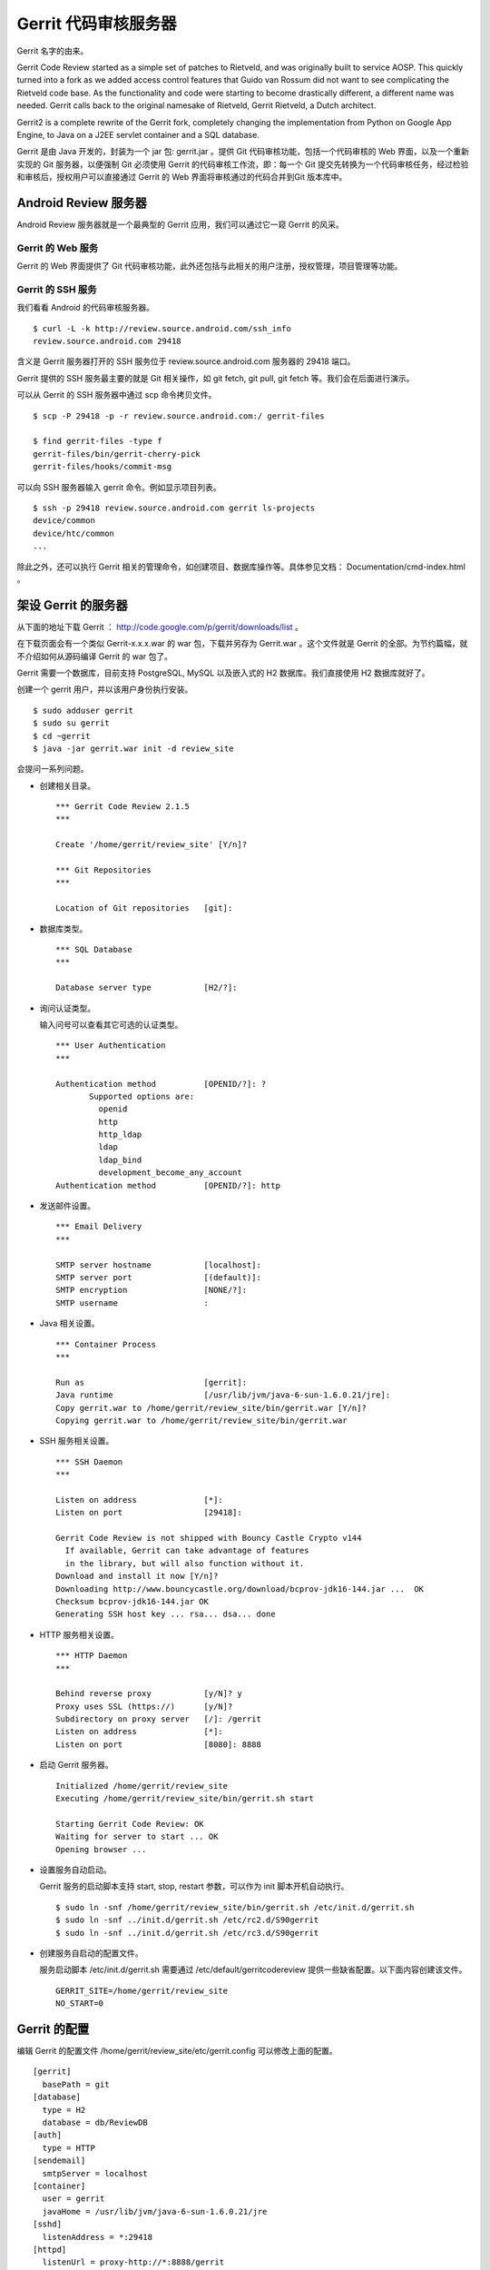 Gerrit 代码审核服务器
=====================

Gerrit 名字的由来。

Gerrit Code Review started as a simple set of patches to Rietveld, and was originally built to service AOSP. This quickly turned into a fork as we added access control features that Guido van Rossum did not want to see complicating the Rietveld code base. As the functionality and code were starting to become drastically different, a different name was needed. Gerrit calls back to the original namesake of Rietveld, Gerrit Rietveld, a Dutch architect.

Gerrit2 is a complete rewrite of the Gerrit fork, completely changing the implementation from Python on Google App Engine, to Java on a J2EE servlet container and a SQL database. 

Gerrit 是由 Java 开发的，封装为一个 jar 包: gerrit.jar 。提供 Git 代码审核功能，包括一个代码审核的 Web 界面，以及一个重新实现的 Git 服务器，以便强制 Git 必须使用 Gerrit 的代码审核工作流，即：每一个 Git 提交先转换为一个代码审核任务，经过检验和审核后，授权用户可以直接通过 Gerrit 的 Web 界面将审核通过的代码合并到Git 版本库中。

Android Review 服务器
----------------------

Android Review 服务器就是一个最典型的 Gerrit 应用，我们可以通过它一窥 Gerrit 的风采。

Gerrit 的 Web 服务
+++++++++++++++++++

Gerrit 的 Web 界面提供了 Git 代码审核功能，此外还包括与此相关的用户注册，授权管理，项目管理等功能。


Gerrit 的 SSH 服务
+++++++++++++++++++

我们看看 Android 的代码审核服务器。

::

  $ curl -L -k http://review.source.android.com/ssh_info
  review.source.android.com 29418

含义是 Gerrit 服务器打开的 SSH 服务位于 review.source.android.com 服务器的 29418 端口。

Gerrit 提供的 SSH 服务最主要的就是 Git 相关操作，如 git fetch, git pull, git fetch 等。我们会在后面进行演示。

可以从 Gerrit 的 SSH 服务器中通过 scp 命令拷贝文件。

::

  $ scp -P 29418 -p -r review.source.android.com:/ gerrit-files

  $ find gerrit-files -type f
  gerrit-files/bin/gerrit-cherry-pick
  gerrit-files/hooks/commit-msg


可以向 SSH 服务器输入 gerrit 命令。例如显示项目列表。

::

  $ ssh -p 29418 review.source.android.com gerrit ls-projects
  device/common
  device/htc/common
  ...

除此之外，还可以执行 Gerrit 相关的管理命令，如创建项目、数据库操作等。具体参见文档： Documentation/cmd-index.html 。


架设 Gerrit 的服务器
---------------------

从下面的地址下载 Gerrit ： http://code.google.com/p/gerrit/downloads/list 。

在下载页面会有一个类似 Gerrit-x.x.x.war 的 war 包，下载并另存为 Gerrit.war 。这个文件就是 Gerrit 的全部。为节约篇幅，就不介绍如何从源码编译 Gerrit 的 war 包了。

Gerrit 需要一个数据库，目前支持 PostgreSQL, MySQL 以及嵌入式的 H2 数据库。我们直接使用 H2 数据库就好了。

创建一个 gerrit 用户，并以该用户身份执行安装。

::

  $ sudo adduser gerrit
  $ sudo su gerrit
  $ cd ~gerrit
  $ java -jar gerrit.war init -d review_site

会提问一系列问题。

* 创建相关目录。

  ::

    *** Gerrit Code Review 2.1.5
    *** 
    
    Create '/home/gerrit/review_site' [Y/n]? 

    *** Git Repositories
    *** 
    
    Location of Git repositories   [git]: 
    
* 数据库类型。

  ::

    *** SQL Database
    *** 
    
    Database server type           [H2/?]: 
    
* 询问认证类型。

  输入问号可以查看其它可选的认证类型。

  ::

    *** User Authentication
    ***
    
    Authentication method          [OPENID/?]: ?
           Supported options are:
             openid
             http
             http_ldap
             ldap
             ldap_bind
             development_become_any_account
    Authentication method          [OPENID/?]: http
    
* 发送邮件设置。

  ::

    *** Email Delivery
    ***
    
    SMTP server hostname           [localhost]:
    SMTP server port               [(default)]: 
    SMTP encryption                [NONE/?]: 
    SMTP username                  : 
    
* Java 相关设置。

  ::

    *** Container Process
    *** 
    
    Run as                         [gerrit]: 
    Java runtime                   [/usr/lib/jvm/java-6-sun-1.6.0.21/jre]: 
    Copy gerrit.war to /home/gerrit/review_site/bin/gerrit.war [Y/n]? 
    Copying gerrit.war to /home/gerrit/review_site/bin/gerrit.war
    
* SSH 服务相关设置。

  ::

    *** SSH Daemon
    *** 
    
    Listen on address              [*]: 
    Listen on port                 [29418]: 
    
    Gerrit Code Review is not shipped with Bouncy Castle Crypto v144
      If available, Gerrit can take advantage of features
      in the library, but will also function without it.
    Download and install it now [Y/n]?
    Downloading http://www.bouncycastle.org/download/bcprov-jdk16-144.jar ...  OK
    Checksum bcprov-jdk16-144.jar OK
    Generating SSH host key ... rsa... dsa... done
    
* HTTP 服务相关设置。

  ::

    *** HTTP Daemon
    ***

    Behind reverse proxy           [y/N]? y
    Proxy uses SSL (https://)      [y/N]? 
    Subdirectory on proxy server   [/]: /gerrit 
    Listen on address              [*]: 
    Listen on port                 [8080]: 8888
    
* 启动 Gerrit 服务器。

  ::

    Initialized /home/gerrit/review_site
    Executing /home/gerrit/review_site/bin/gerrit.sh start
    
    Starting Gerrit Code Review: OK
    Waiting for server to start ... OK
    Opening browser ...

* 设置服务自动启动。

  Gerrit 服务的启动脚本支持 start, stop, restart 参数，可以作为 init 脚本开机自动执行。

  ::

    $ sudo ln -snf /home/gerrit/review_site/bin/gerrit.sh /etc/init.d/gerrit.sh
    $ sudo ln -snf ../init.d/gerrit.sh /etc/rc2.d/S90gerrit
    $ sudo ln -snf ../init.d/gerrit.sh /etc/rc3.d/S90gerrit

* 创建服务自启动的配置文件。

  服务启动脚本 /etc/init.d/gerrit.sh 需要通过 /etc/default/gerritcodereview 提供一些缺省配置。以下面内容创建该文件。

  ::

    GERRIT_SITE=/home/gerrit/review_site
    NO_START=0




Gerrit 的配置
--------------

编辑 Gerrit 的配置文件 /home/gerrit/review_site/etc/gerrit.config 可以修改上面的配置。

::

  [gerrit]
    basePath = git
  [database]
    type = H2
    database = db/ReviewDB
  [auth]
    type = HTTP
  [sendemail]
    smtpServer = localhost
  [container]
    user = gerrit
    javaHome = /usr/lib/jvm/java-6-sun-1.6.0.21/jre
  [sshd]
    listenAddress = *:29418
  [httpd]
    listenUrl = proxy-http://*:8888/gerrit
  [cache]
    directory = cache

配置 Apache 的反向代理：

::

  <VirtualHost *:80>
    ServerName review.moon.ossxp.com

    ProxyRequests Off
    ProxyVia Off
    ProxyPreserveHost On

    <Proxy *>
          Order deny,allow
          Allow from all
    </Proxy>

    <Location /gerrit/login/>
      AuthType Basic
      AuthName "Gerrit Code Review"
      Require valid-user
      AuthUserFile /home/gerrit/review_site/etc/gerrit.passwd
    </Location>

    ProxyPass /gerrit/ http://127.0.0.1:8888/gerrit/
  </VirtualHost> 

在上面的 Apache 配置中，我们为 Gerrit 增加了口令认证的设置，口令文件保存在 /home/gerrit/review_site/etc/gerrit.passwd 中。我们可以用 htpasswd 命令维护该口令文件。

::

  $ htpasswd -c -m /home/gerrit/review_site/etc/gerrit.passwd jiangxin
  New password: 
  Re-type new password: 
  Adding password for user jiangxin

打开浏览器，弹出认证对话框，输入正确的用户名和口令，显示管理界面。第一个用户是默认的管理员。

TODO: 截图：邮件地址确认对话框。

邮件地址确认后，进入管理界面。

配置公钥。 TODO 

查看用户的分组。

数据库操作
-----------

我们缺省以内置 H2 数据库方式进行部署，操作 H2 数据库 Gerrit 提供了两种方法。

通过 ssh 命令可以修改运行中的 Gerrit 数据库。因为是跨网络使用，需要进行公钥认证，只有管理员才有权限执行。

::

  $ ssh -p 29418 review.example.com gerrit gsql


而下面的命令，只能在 Gerrit 服务器停止的情况下使用，修改 Gerrit 数据库。因为是在服务器端直接操作数据库文件，因此无须认证。

::

  $ java -jar gerrit.war gsql

当连接上数据库管理接口后，便出现 "gerrit>" 提示符，在该提示符下可以输入 SQL 命令。

::

  gerrit> show databases;
   SCHEMA_NAME
   ------------------
   PUBLIC
   INFORMATION_SCHEMA
  (2 rows; 2 ms)

  gerrit> show tables;
   TABLE_NAME                  | TABLE_SCHEMA
   ----------------------------+-------------
   ACCOUNTS                    | PUBLIC
   ACCOUNT_AGREEMENTS          | PUBLIC
   ACCOUNT_DIFF_PREFERENCES    | PUBLIC
   ACCOUNT_EXTERNAL_IDS        | PUBLIC
   ACCOUNT_GROUPS              | PUBLIC
   ACCOUNT_GROUP_AGREEMENTS    | PUBLIC
   ACCOUNT_GROUP_MEMBERS       | PUBLIC
   ACCOUNT_GROUP_MEMBERS_AUDIT | PUBLIC
   ACCOUNT_GROUP_NAMES         | PUBLIC
   ACCOUNT_PATCH_REVIEWS       | PUBLIC
   ACCOUNT_PROJECT_WATCHES     | PUBLIC
   ACCOUNT_SSH_KEYS            | PUBLIC
   APPROVAL_CATEGORIES         | PUBLIC
   APPROVAL_CATEGORY_VALUES    | PUBLIC
   CHANGES                     | PUBLIC
   CHANGE_MESSAGES             | PUBLIC
   CONTRIBUTOR_AGREEMENTS      | PUBLIC
   PATCH_COMMENTS              | PUBLIC
   PATCH_SETS                  | PUBLIC
   PATCH_SET_ANCESTORS         | PUBLIC
   PATCH_SET_APPROVALS         | PUBLIC
   PROJECTS                    | PUBLIC
   REF_RIGHTS                  | PUBLIC
   SCHEMA_VERSION              | PUBLIC
   STARRED_CHANGES             | PUBLIC
   SYSTEM_CONFIG               | PUBLIC
   TRACKING_IDS                | PUBLIC
  (27 rows; 65 ms)

  gerrit> select * from system_config;
   REGISTER_EMAIL_PRIVATE_KEY           | SITE_PATH                | ADMIN_GROUP_ID | ANONYMOUS_GROUP_ID | REGISTERED_GROUP_ID | WILD_PROJECT_NAME  | BATCH_USERS_GROUP_ID | SINGLETON
   -------------------------------------+--------------------------+----------------+--------------------+---------------------+--------------------+----------------------+----------
   fsHu/uJUqI6gGCZLzbuE+cnK1ySB7sej6/E= | /home/gerrit/review_site | 1              | 2                  | 3                   | -- All Projects -- | 4                    | X
  (1 row; 3 ms)

  gerrit> select * from projects;
   DESCRIPTION                            | USE_CONTRIBUTOR_AGREEMENTS | USE_SIGNED_OFF_BY | SUBMIT_TYPE | PARENT_NAME | NAME
   ---------------------------------------+----------------------------+-------------------+-------------+-------------+-------------------
   Rights inherited by all other projects | N                          | N                 | M           | NULL        | -- All Projects --
   测试项目                                   | N                          | N                 | M           | NULL        | new/project
  (2 rows; 2 ms)


项目管理
-----------

All Git repositories under gerrit.basePath must be registered in the Gerrit database in order to be accessed through SSH, or through the web interface.


Create Through SSH

Creating a new repository over SSH is perhaps the easiest way to configure a new project:

::

  $ ssh -p 29418 review.example.com gerrit create-project --name new/project

Manual Creation

Projects may also be manually registered with the database.
Create Git Repository

Create a Git repository under gerrit.basePath:

git --git-dir=$base_path/new/project.git init

Tip
  By tradition the repository directory name should have a .git suffix.

To also make this repository available over the anonymous git:// protocol, don’t forget to create a git-daemon-export-ok file:

touch $base_path/new/project.git/git-daemon-export-ok

Register Project

One insert is needed to register a project with Gerrit.
Note
  Note that the .git suffix is not typically included in the project name, as it looks cleaner in the web when not shown. Gerrit automatically assumes that project.git is the Git repository for a project named project.

::

  INSERT INTO projects
  (use_contributor_agreements
   ,submit_type
   ,name)
  VALUES
  ('N'
  ,'M'
  ,'new/project');

Change Submit Action

The method Gerrit uses to submit a change to a project can be modified by any project owner through the project console, Admin > Projects. The following methods are supported:

    *

      Fast Forward Only

      This method produces a strictly linear history. All merges must be handled on the client, prior to uploading to Gerrit for review.

      To submit a change, the change must be a strict superset of the destination branch. That is, the change must already contain the tip of the destination branch at submit time.
    *

      Merge If Necessary

      This is the default for a new project (and why \'M' is suggested above in the insert statement).

      If the change being submitted is a strict superset of the destination branch, then the branch is fast-forwarded to the change. If not, then a merge commit is automatically created. This is identical to the classical git merge behavior, or git merge \--ff.
    *

      Always Merge

      Always produce a merge commit, even if the change is a strict superset of the destination branch. This is identical to the behavior of git merge \--no-ff, and may be useful if the project needs to follow submits with git log \--first-parent.
    *

      Cherry Pick

      Always cherry pick the patch set, ignoring the parent lineage and instead creating a brand new commit on top of the current branch head.

      When cherry picking a change, Gerrit automatically appends onto the end of the commit message a short summary of the change’s approvals, and a URL link back to the change on the web. The committer header is also set to the submitter, while the author header retains the original patch set author.

Registering Additional Branches

Branches can be created over the SSH port by any git push client, if the user has been granted the Push Branch > Create Branch (or higher) access right.

Additional branches can also be created through the web UI, assuming at least one commit already exists in the project repository. A project owner can create additional branches under Admin > Projects > Branches. Enter the new branch name, and the starting Git revision. Branch names that don’t start with refs/ will automatically have refs/heads/ prefixed to ensure they are a standard Git branch name. Almost any valid SHA-1 expression can be used to specify the starting revision, so long as it resolves to a commit object. Abbreviated SHA-1s are not supported.

版本库管理
------------

Go into the '-- All Projects ---' entry under Admin>Projects and grant the
following:

  Category: Push Branch
  Group: Administrators
  Min: +1
  Max: +3

  Category: Push Annotated Tag
  Group: Administrators
  Min: +1
  Max: +3

After doing those two grants, you can then push the branches directly using
git push, e.g.:

  git push --all ssh://you@gerrit:29418/project.git

Once all projects are pushed, you can delete the two grants you had given
Administrators.  The advantage of pushing through Gerrit's SSHD like this is
the branches table will be automatically populated in the database, so
unlike what Simon Wilkinson describes, you won't need to manually insert
each branch for each project. 





No, use:

  git push ssh://user@gerrit:29418/project1 HEAD:refs/heads/master

since you want to directly push into the branch, rather than create code
reviews.  Pushing to prefix "refs/for/" creates code reviews which must be
approved and then submitted.  Pushing to "refs/heads/" bypasses review
entirely, and just enters the commits directly into the branch.  The latter
path does not check committer identity, and is designed for the case you are
trying to work through right now.  :-) 

ACL
-----

上传改动
---------

Documentation/user-upload.html

Gerrit supports three methods of uploading changes:

    *

      Use repo upload, to create changes for review
    *

      Use git push, to create changes for review
    *

      Use git push, and bypass code review

Change-id
------------

通过钩子，提交自动在提交说明中生成 Change-id 。这个 Change-id 被用于确定变更集编号。


参见： Documentation/user-changeid.html


ACL
-----

http://gerrit.googlecode.com/svn/documentation/2.1.5/access-control.html#category_FORG

Gerrit Code Review - Access Controls
version 2.1.5
Table of Contents
System Groups
Administrators
Anonymous Users
Registered Users
Account Groups
Project Access Control Lists
OpenID Authentication
All Projects
Per-Project
Categories
Owner
Read Access
Upload Access
Push Tag
Push Branch
Forge Identity
Verified
Code Review
Submit
Your Category Here

Access controls in Gerrit are group based. Every user account is a member of one or more groups, and access and privileges are granted to those groups. Groups cannot be nested, and access rights cannot be granted to individual users.
System Groups

Gerrit comes with 3 system groups, with special access privileges and membership management. The identity of these groups is set in the system_config table within the database, so the groups can be renamed after installation if desired.
Administrators

This is the Gerrit "root" identity.

Users in the Administrators group can perform any action under the Admin menu, to any group or project, without further validation of any other access controls. In most installations only those users who have direct filesystem and database access would be placed into this group.

Membership in the Administrators group does not imply any other access rights. Administrators do not automatically get code review approval or submit rights in projects. This is a feature designed to permit administrative users to otherwise access Gerrit as any other normal user would, without needing two different accounts.
Anonymous Users

All users are automatically a member of this group. Users who are not signed in are a member of only this group, and no others.

Any access rights assigned to this group are inherited by all users.

Administrators and project owners can grant access rights to this group in order to permit anonymous users to view project changes, without requiring sign in first. Currently it is only worthwhile to grant Read Access to this group as Gerrit requires an account identity for all other operations.
Registered Users

All signed-in users are automatically a member of this group (and also Anonymous Users, see above).

Any access rights assigned to this group are inherited by all users as soon as they sign-in to Gerrit. If OpenID authentication is being employed, moving from only Anonymous Users into this group is very easy. Caution should be taken when assigning any permissions to this group.

It is typical to assign Code Review -1..+1 to this group, allowing signed-in users to vote on a change, but not actually cause it to become approved or rejected.

Registered users are always permitted to make and publish comments on any change in any project they have Read Access to.
Account Groups

Account groups contain a list of zero or more user account members, added individually by a group owner. Any user account listed as a group member is given any access rights granted to the group.

To keep the schema simple to manage, groups cannot be nested. Only individual user accounts can be added as a member.

Every group has one other group designated as its owner. Users who are members of the owner group can:

    *

      Add users to this group
    *

      Remove users from this group
    *

      Change the name of this group
    *

      Change the description of this group
    *

      Change the owner of this group, to another group

It is permissible for a group to own itself, allowing the group members to directly manage who their peers are.

Newly created groups are automatically created as owning themselves, with the creating user as the only member. This permits the group creator to add additional members, and change the owner to another group if desired.

It is somewhat common to create two groups at the same time, for example Foo and Foo-admin, where the latter group Foo-admin owns both itself and also group Foo. Users who are members of Foo-admin can thus control the membership of Foo, without actually having the access rights granted to Foo. This configuration can help prevent accidental submits when the members of Foo have submit rights on a project, and the members of Foo-admin typically do not need to have such rights.
Project Access Control Lists

A system wide access control list affecting all projects is stored in project "-- All Projects --". This inheritance can be configured through gerrit set-project-parent.

Per-project access control lists are also supported.

Users are permitted to use the maximum range granted to any of their groups in an approval category. For example, a user is a member of Foo Leads, and the following ACLs are granted on a project:
Group   Reference Name  Category  Range
Anonymous Users   refs/heads/*  Code Review   -1..+1
Registered Users  refs/heads/*  Code Review   -1..+2
Foo Leads   refs/heads/*  Code Review   -2..0

Then the effective range permitted to be used by the user is -2..+2, as the user is a member of all three groups (see above about the system groups) and the maximum range is chosen (so the lowest value granted to any group, and the highest value granted to any group).

Reference-level access control is also possible.

Permissions can be set on a single reference name to match one branch (e.g. refs/heads/master), or on a reference namespace (e.g. refs/heads/*) to match any branch starting with that prefix. So a permission with refs/heads/* will match refs/heads/master and refs/heads/experimental, etc.

Reference names can also be described with a regular expression by prefixing the reference name with ^. For example ^refs/heads/[a-z]{1,8} matches all lower case branch names between 1 and 8 characters long. Within a regular expression . is a wildcard matching any character, but may be escaped as \..

References can have the current user name automatically included, creating dynamic access controls that change to match the currently logged in user. For example to provide a personal sandbox space to all developers, refs/heads/sandbox/${username}/* allowing the user joe to use refs/heads/sandbox/joe/foo.

When evaluating a reference-level access right, Gerrit will use the full set of access rights to determine if the user is allowed to perform a given action. For example, if a user is a member of Foo Leads, they are reviewing a change destined for the refs/heads/qa branch, and the following ACLs are granted on the project:
Group   Reference Name  Category  Range
Registered Users  refs/heads/*  Code Review   -1..+1
Foo Leads   refs/heads/*  Code Review   -2..+2
QA Leads  refs/heads/qa   Code Review   -2..+2

Then the effective range permitted to be used by the user is -2..+2, as the user's membership of Foo Leads effectively grant them access to the entire reference space, thanks to the wildcard.

Gerrit also supports exclusive reference-level access control.

It is possible to configure Gerrit to grant an exclusive ref level access control so that only users of a specific group can perform an operation on a project/reference pair. This is done by prefixing the reference specified with a -.

For example, if a user who is a member of Foo Leads tries to review a change destined for branch refs/heads/qa in a project, and the following ACLs are granted:
Group   Reference Name  Category  Range
Registered Users  refs/heads/*  Code Review   -1..+1
Foo Leads   refs/heads/*  Code Review   -2..+2
QA Leads  -refs/heads/qa  Code Review   -2..+2

Then this user will not have Code Review rights on that change, since there is an exclusive access right in place for the refs/heads/qa branch. This allows locking down access for a particular branch to a limited set of users, bypassing inherited rights and wildcards.

In order to grant the ability to Code Review to the members of Foo Leads, in refs/heads/qa then the following access rights would be needed:
Group   Reference Name  Category  Range
Registered Users  refs/heads/*  Code Review   -1..+1
Foo Leads   refs/heads/*  Code Review   -2..+2
QA Leads  -refs/heads/qa  Code Review   -2..+2
Foo Leads   refs/heads/qa   Code Review   -2..+2
OpenID Authentication

If the Gerrit instance is configured to use OpenID authentication, an account's effective group membership will be restricted to only the Anonymous Users and Registered Users groups, unless all of its OpenID identities match one or more of the patterns listed in the auth.trustedOpenID list from gerrit.config.
All Projects

Any access right granted to a group within -- All Projects -- is automatically inherited by every other project in the same Gerrit instance. These rights can be seen, but not modified, in any other project's Access administration tab.

Only members of the group Administrators may edit the access control list for -- All Projects --.

Ownership of this project cannot be delegated to another group. This restriction is by design. Granting ownership to another group gives nearly the same level of access as membership in Administrators does, as group members would be able to alter permissions for every managed project.
Per-Project

The per-project ACL is evaluated before the global -- All Projects -- ACL, permitting some limited override capability to project owners. This behavior is generally only useful on the Read Access category when granting -1 No Access within a specific project to deny access to a group.
Categories

Gerrit comes pre-configured with several default categories that can be granted to groups within projects, enabling functionality for that group's members.
Owner

The Owner category controls which groups can modify the project's configuration. Users who are members of an owner group can:

    *

      Change the project description
    *

      Create/delete a branch through the web UI (not SSH)
    *

      Grant/revoke any access rights, including Owner

Note that project owners implicitly have branch creation or deletion through the web UI, but not through SSH. To get SSH branch access project owners must grant an access right to a group they are a member of, just like for any other user.

Ownership over a particular branch subspace may be delegated by entering a branch pattern. To delegate control over all branches that begin with qa/ to the QA group, add Owner category for reference refs/heads/qa/*. Members of the QA group can further refine access, but only for references that begin with refs/heads/qa/.
Read Access

The Read Access category controls visibility to the project's changes, comments, code diffs, and Git access over SSH or HTTP. A user must have Read Access +1 in order to see a project, its changes, or any of its data.

This category has a special behavior, where the per-project ACL is evaluated before the global all projects ACL. If the per-project ACL has granted Read Access -1, and does not otherwise grant Read Access +1, then a Read Access +1 in the all projects ACL is ignored. This behavior is useful to hide a handful of projects on an otherwise public server.

For an open source, public Gerrit installation it is common to grant Read Access +1 to Anonymous Users in the -- All Projects -- ACL, enabling casual browsing of any project's changes, as well as fetching any project's repository over SSH or HTTP. New projects can be temporarily hidden from public view by granting Read Access -1 to Anonymous Users and granting Read Access +1 to the project owner's group within the per-project ACL.

For a private Gerrit installation using a trusted HTTP authentication source, granting Read Access +1 to Registered Users may be more typical, enabling read access only to those users who have been able to authenticate through the HTTP access controls. This may be suitable in a corporate deployment if the HTTP access control is already restricted to the correct set of users.
Upload Access

The Read Access +2 permits the user to upload a commit to the project's refs/for/BRANCH namespace, creating a new change for code review.

Rather than place this permission in its own category, its chained into the Read Access category as a higher level of access. A user must be able to clone or fetch the project in order to create a new commit on their local system, so in practice they must also have Read Access +1 to even develop a change. Therefore upload access implies read access by simply being a higher level of it.

For an open source, publlation, it is common to grant Read Access +1..+2 to Registered Users in the -- All Projects -- ACL. For more private installations, its common to simply grant Read Access +1..+2 to all users of a project.
Push Tag

This category permits users to push an annotated tag object over SSH into the project's repository. Typically this would be done with a command line such as:

git push ssh://USER@HOST:PORT/PROJECT tag v1.0

Tags must be annotated (created with git tag -a or git tag -s), should exist in the refs/tags/ namespace, and should be new.

This category is intended to be used to publish tags when a project reaches a stable release point worth remembering in history.

The range of values is:

    *

      +1 Create Signed Tag

      A new signed tag may be created. The tagger email address must be verified for the current user.
    *

      +2 Create Annotated Tag

      A new annotated (unsigned) tag may be created. The tagger email address must be verified for the current user.

To push tags created by users other than the current user (such as tags mirrored from an upstream project), Forge Identity +2 must be also granted in addition to Push Tag >= +1.

To push lightweight (non annotated) tags, grant Push Branch +2 Create Branch for reference name refs/tags/*, as lightweight tags are implemented just like branches in Git.

To delete or overwrite an existing tag, grant Push Branch +3 Force Push Branch; Delete Branch for reference name refs/tags/*, as deleting a tag requires the same permission as deleting a branch.
Push Branch

This category permits users to push directly into a branch over SSH, bypassing any code review process that would otherwise be used.

This category has several possible values:

    *

      +1 Update Branch

      Any existing branch can be fast-forwarded to a new commit. Creation of new branches is rejected. Deletion of existing branches is rejected. This is the safest mode as commits cannot be discarded.
    *

      +2 Create Branch

      Implies Update Branch, but also allows the creation of a new branch if the name does not not already designate an existing branch name. Like update branch, existing commits cannot be discarded.
    *

      +3 Force Push Branch; Delete Branch

      Implies both Update Branch and Create Branch, but also allows an existing branch to be deleted. Since a force push is effectively a delete immediately followed by a create, but performed atomically on the server and logged, this level also permits forced push updates to branches. This level may allow existing commits to be discarded from a project history.

This category is primarily useful for projects that only want to take advantage of Gerrit's access control features and do not need its code review functionality. Projects that need to require code reviews should not grant this category.
Forge Identity

Normally Gerrit requires the author and the committer identity lines in a Git commit object (or tagger line in an annotated tag) to match one of the registered email addresses of the uploading user. This permission allows users to bypass that validation, which may be necessary when mirroring changes from an upstream project.

    *

      +1 Forge Author Identity

      Permits the use of an unverified author line in commit objects. This can be useful when applying patches received by email from 3rd parties, when cherry-picking changes written by others across branches, or when amending someone else's commit to fix up a minor problem before submitting.

      By default this is granted to Registered Users in all projects, but a site administrator may disable it if verified authorship is required.
    *

      +2 Forge Committer or Tagger Identity

      Implies Forge Author Identity, but also allows the use of an unverified committer line in commit objects, or an unverified tagger line in annotated tag objects. Typically this is only required when mirroring commits from an upstream project repository.
    *

      +3 Forge Gerrit Code Review Server Identity

      Implies Forge Committer or Tagger Identity as well as Forge Author Identity, but additionally allows the use of the server's own name and email on the committer line of a new commit object. This should only be necessary when force pushing a commit history which has been rewritten by git filter-branch and that contains merge commits previously created by this Gerrit Code Review server.

Verified

The verified category can have any meaning the project desires. It was originally invented by the Android Open Source Project to mean compiles, passes basic unit tests.

The range of values is:

    *

      -1 Fails

      Tried to compile, but got a compile error, or tried to run tests, but one or more tests did not pass.

      Any -1 blocks submit.
    *

      0 No score

      Didn't try to perform the verification tasks.
    *

      +1 Verified

      Compiled (and ran tests) successfully.

      Any +1 enables submit.

In order to submit a change, the change must have a +1 Verified in this category from at least one authorized user, and no -1 Fails from an authorized user. Thus, -1 Fails can block a submit, while +1 Verified enables a submit.

If a Gerrit installation does not wish to use this category in any project, it can be deleted from the database:

DELETE FROM approval_categories      WHERE category_id = 'VRIF';
DELETE FROM approval_category_values WHERE category_id = 'VRIF';

If a Gerrit installation wants to modify the description text associated with these category values, the text can be updated in the name column of the category_id = 'VRIF' rows in the approval_category_values table.

Additional values could also be added to this category, to allow it to behave more like Code Review (below). Insert -2 and +2 value rows into the approval_category_values with category_id set to VRIF to get the same behavior.
Note
  A restart is required after making database changes. See below.
Code Review

The code review category can have any meaning the project desires. It was originally invented by the Android Open Source Project to mean I read the code and it seems reasonably correct.

The range of values is:

    *

      -2 Do not submit

      The code is so horribly incorrect/buggy/broken that it must not be submitted to this project, or to this branch.

      Any -2 blocks submit.
    *

      -1 I would prefer that you didn't submit this

      The code doesn't look right, or could be done differently, but the reviewer is willing to live with it as-is if another reviewer accepts it, perhaps because it is better than what is currently in the project. Often this is also used by contributors who don't like the change, but also aren't responsible for the project long-term and thus don't have final say on change submission.

      Does not block submit.
    *

      0 No score

      Didn't try to perform the code review task, or glanced over it but don't have an informed opinion yet.
    *

      +1 Looks good to me, but someone else must approve

      The code looks right to this reviewer, but the reviewer doesn't have access to the +2 value for this category. Often this is used by contributors to a project who were able to review the change and like what it is doing, but don't have final approval over what gets submitted.
    *

      +2 Looks good to me, approved

      Basically the same as +1, but for those who have final say over how the project will develop.

      Any +2 enables submit.

In order to submit a change, the change must have a +2 Looks good to me, approved in this category from at least one authorized user, and no -2 Do not submit from an authorized user. Thus -2 can block a submit, while +2 can enable it.

If a Gerrit installation does not wish to use this category in any project, it can be deleted from the database:

DELETE FROM approval_categories      WHERE category_id = 'CRVW';
DELETE FROM approval_category_values WHERE category_id = 'CRVW';

If a Gerrit installation wants to modify the description text associated with these category values, the text can be updated in the name column of the category_id = 'CRVW' rows in the approval_categogories table. The default values VRIF and CVRF used for the categories described above are simply that, defaults, and have no special meaning to Gerrit. The other standard category_id values like OWN, READ, SUBM, pTAG and pHD have special meaning and should not be modified or reused.

The position column of approval_categories controls which column of the Approvals table the category appears in, providing some layout control to the administrator.

All MaxWithBlock categories must have at least one positive value in the approval_category_values table, or else submit will never be enabled.

To permit blocking submits, ensure a negative value is defined for your new category. If you do not wish to have a blocking submit level for your category, do not define values less than 0.

Keep in mind that category definitions are currently global to the entire Gerrit instance, and affect all projects hosted on it. Any change to a category definition affects everyone.

For example, to define a new 3-valued category that behaves exactly like Verified, but has different names/labels:

INSERT INTO approval_categories
  (name
  ,position
  ,function_name
  ,category_id)
VALUES
  ('Copyright Check'
  ,3
  'MaxWithBlock'
  ,'copy');

INSERT INTO approval_category_values
  (category_id,value,name)
VALUES
  ('copy', -1, 'Do not have copyright');

INSERT INTO approval_category_values
  (category_id,value,name)
VALUES
  ('copy', 0, 'No score');

INSERT INTO approval_category_values
  (category_id,value,name)
VALUES
  ('copy', 1, 'Copyright clear');

The new column will appear at the end of the table (in position 3), and -1 Do not have copyright will block submit, while +1 Copyright clear is required to enable submit.
Note
  Restart the Gerrit web application and reload all browsers after making any database changes to approval categories. Browsers are sent the list of known categories when they first visit the site, and don't notice changes until the page is closed and opened again, or is reloaded.

Part of Gerrit Code Review
Version 2.1.5
Last updated 24-Aug-2010 11:06:24 PDT



版本库钩子
-----------

版本库复制
-----------
创建 '$site_path'/replication.config 文件

[remote "host-one"]
  url = gerrit2@host-one.example.com:/some/path/${name}.git

[remote "pubmirror"]
  url = mirror1.us.some.org:/pub/git/${name}.git
  url = mirror2.us.some.org:/pub/git/${name}.git
  url = mirror3.us.some.org:/pub/git/${name}.git
  push = +refs/heads/*
  push = +refs/tags/*
  threads = 3
  authGroup = Public Mirror Group
  authGroup = Second Public Mirror Group


定制 Gerrit 界面
------------------

At startup Gerrit reads the following files (if they exist) and uses them to customize the HTML page it sends to clients:

    * '$site_path'/etc/GerritSiteHeader.html

      HTML is inserted below the menu bar, but above any page content. This is a good location for an organizational logo, or links to other systems like bug tracking.

    * '$site_path'/etc/GerritSiteFooter.html

      HTML is inserted at the bottom of the page, below all other content, but just above the footer rule and the "Powered by Gerrit Code Review (v….)" message shown at the extreme bottom.

    * '$site_path'/etc/GerritSite.css

      The CSS rules are inlined into the top of the HTML page, inside of a <style> tag. These rules can be used to support styling the elements within either the header or the footer.
  
The *.html files must be valid XHTML, with one root element, typically a single <div> tag. The server parses it as XML, and then inserts the root element into the host page. If a file has more than one root level element, Gerrit will not start.

静态图片可以放到 /static 目录下。

Static image files can also be served from '$site_path'/static, and may be referenced in GerritSite{Header,Footer}.html or GerritSite.css by the relative URL static/$name (e.g. static/logo.png).


Gitweb 整合
-----------

内置的 Git web 整合

In the internal configuration, Gerrit inspects the request, enforces its project level access controls, and directly executes gitweb.cgi if the user is authorized to view the page.

To enable the internal configuration, set gitweb.cgi with the path of the installed CGI. This defaults to /usr/lib/cgi-bin/gitweb.cgi, which is a common installation path for the gitweb package on Linux distributions.

git config --file $site_path/etc/gerrit.config gitweb.cgi /usr/lib/cgi-bin/gitweb.cgi

After updating '$site_path'/etc/gerrit.config, the Gerrit server must be restarted and clients must reload the host page to see the change.

Configuration

Most of the gitweb configuration file is handled automatically by Gerrit Code Review. Site specific overrides can be placed in '$site_path'/etc/gitweb_config.perl, as this file is loaded as part of the generated configuration file.

Logo and CSS

If the package-manager installed CGI (/usr/lib/cgi-bin/gitweb.cgi) is being used, the stock CSS and logo files will be served from either /usr/share/gitweb or /var/www.

Otherwise, Gerrit expects gitweb.css and git-logo.png to be found in the same directory as the CGI script itself. This matches with the default source code distribution, and most custom installations.
Access Control

Access controls for internally managed gitweb page views are enforced using the standard project READ +1 permission.


外部的 Git web 整合

External/Unmanaged gitweb

In the external configuration, gitweb runs under the control of an external web server, and Gerrit access controls are not enforced.

To enable the external gitweb integration, set gitweb.url with the URL of your gitweb CGI.

The CGI’s $projectroot should be the same directory as gerrit.basePath, or a fairly current replica. If a replica is being used, ensure it uses a full mirror, so the refs/changes/* namespace is available.

git config --file $site_path/etc/gerrit.config gitweb.url http://example.com/gitweb.cgi

After updating '$site_path'/etc/gerrit.config, the Gerrit server must be restarted and clients must reload the host page to see the change.


命令行式管理
-------------

用户命令：

$ ssh -p 29418 review.example.com gerrit ls-projects


管理员命令：

gerrit create-account

    Create a new batch/role account.

    $ cat ~/.ssh/id_watcher.pub | ssh -p 29418 review.example.com gerrit create-account --ssh-key - watcher

gerrit create-group

    Create a new account group.

gerrit create-project

    Create a new project and associated Git repository.

gerrit flush-caches

    Flush some/all server caches from memory.

gerrit gsql

    Administrative interface to active database.

    数据库管理

$ java -jar gerrit.war gsql
Welcome to Gerrit Code Review v2.0.25
(PostgreSQL 8.3.8)

Type '\h' for help.  Type '\r' to clear the buffer.

gerrit> update accounts set ssh_user_name = 'alice' where account_id=1;
UPDATE 1; 1 ms
gerrit> \q
Bye



gerrit set-project-parent

    Change the project permissions are inherited from.

gerrit show-caches

    Display current cache statistics.
gerrit show-connections

    Display active client SSH connections.
gerrit show-queue

    Display the background work queues, including replication.
gerrit replicate

    Manually trigger replication, to recover a node.
kill

    Kills a scheduled or running task.
ps

    Alias for gerrit show-queue.
suexec

    Execute a command as any registered user account.

